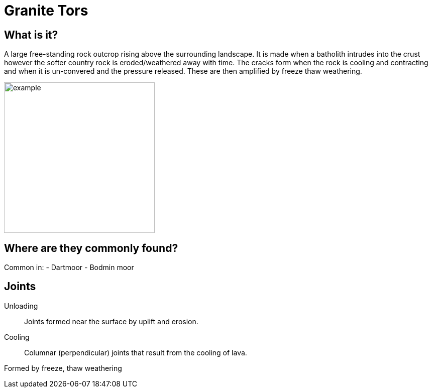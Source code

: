 = Granite Tors

== What is it?
A large free-standing rock outcrop rising above the surrounding landscape.
It is made when a batholith intrudes into the crust however the softer
country rock is eroded/weathered away with time. The cracks form when the rock
is cooling and contracting and when it is un-convered and the pressure released.
These are then amplified by freeze thaw weathering.

image::example.jpg[, 300]

== Where are they commonly found?
Common in:
  - Dartmoor
  - Bodmin moor

== Joints

Unloading:: Joints formed near the surface by uplift and erosion.
Cooling:: Columnar (perpendicular) joints that result from the cooling of lava.

Formed by freeze, thaw weathering
